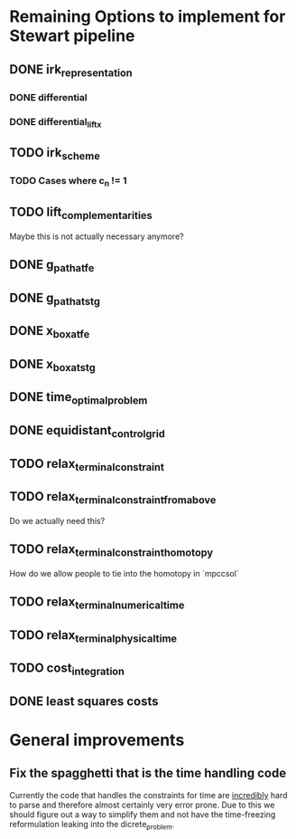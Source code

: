 * Remaining Options to implement for Stewart pipeline
** DONE irk_representation
*** DONE differential
*** DONE differential_lift_x
** TODO irk_scheme
*** TODO Cases where c_n != 1
** TODO lift_complementarities
Maybe this is not actually necessary anymore?
** DONE g_path_at_fe
** DONE g_path_at_stg
** DONE x_box_at_fe
** DONE x_box_at_stg
** DONE time_optimal_problem
** DONE equidistant_control_grid
** TODO relax_terminal_constraint
** TODO relax_terminal_constraint_from_above 
Do we actually need this?
** TODO relax_terminal_constraint_homotopy
How do we allow people to tie into the homotopy in `mpccsol`
** TODO relax_terminal_numerical_time
** TODO relax_terminal_physical_time
** TODO cost_integration
** DONE least squares costs
* General improvements 
** Fix the spagghetti that is the time handling code
Currently the code that handles the constraints for time are _incredibly_ hard to parse and therefore almost certainly  very error prone. 
Due to this we should figure out a way to simplify them and not have the time-freezing reformulation leaking into the dicrete_problem.
